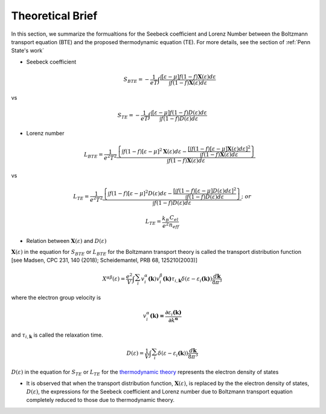 =================
Theoretical Brief
=================

In this section, we summarize the formualtions for the Seebeck coefficient and Lorenz Number between the Boltzmann transport equation (BTE) and the proposed thermodynamic equation (TE). For more details, see the section of :ref:`Penn State's work`

- Seebeck coefficient

  .. math::
    
    S_{BTE} = - \frac{1}{eT}\int_{}^{}\frac{\int_{}^{}{\left\lbrack \varepsilon - \mu \right\rbrack f(1 - f)\mathbf{X}\left( \varepsilon \right)d\varepsilon}}{\int_{}^{}{f(1 - f)\mathbf{X}\left( \varepsilon \right)d\varepsilon}}

vs

  .. math::

    S_{TE} = - \frac{1}{eT}\int_{}^{}\frac{\int_{}^{}{\left\lbrack \varepsilon - \mu \right\rbrack f(1 - f)D\left( \varepsilon \right)d\varepsilon}}{\int_{}^{}{f(1 - f)D\left( \varepsilon \right)d\varepsilon}}

- Lorenz number

  .. math::

    L_{BTE} = \frac{1}{e^{2}T^{2}}\frac{\left\{ \int_{}^{}{f\left( 1 - f \right)\left\lbrack \varepsilon - \mu \right\rbrack^{2}}\mathbf{X}\left( \varepsilon \right)d\varepsilon - \frac{\left\lbrack \int_{}^{}{f\left( 1 - f \right)\left\lbrack \varepsilon - \mu \right\rbrack\mathbf{X}\left( \varepsilon \right)d\varepsilon} \right\rbrack^{2}}{\int_{}^{}{f\left( 1 - f \right)\mathbf{X}\left( \varepsilon \right)d\varepsilon}} \right\}}{\int_{}^{}{f\left( 1 - f \right)\mathbf{X}\left( \varepsilon \right)d\varepsilon}}

vs

  .. math::

    L_{TE} = \frac{1}{e^{2}T^{2}}\frac{\left\{ \int_{}^{}{f\left( 1 - f \right)\left\lbrack \varepsilon - \mu \right\rbrack^{2}}D\left( \varepsilon \right)d\varepsilon - \frac{\left\lbrack \int_{}^{}{f\left( 1 - f \right)\left\lbrack \varepsilon - \mu \right\rbrack D(\varepsilon)d\varepsilon} \right\rbrack^{2}}{\int_{}^{}{f\left( 1 - f \right)D(\varepsilon)d\varepsilon}} \right\}}{\int_{}^{}{f\left( 1 - f \right)D(\varepsilon)d\varepsilon}};\ or

  .. math::

    L_{TE} = \frac{k_{B}}{e^{2}}\frac{C_{el}}{n_{eff}}


- Relation between :math:`\mathbf{X}\left( \varepsilon \right)` and :math:`D\left( \varepsilon \right)`

:math:`\mathbf{X}\left( \varepsilon \right)` in the equation for :math:`S_{BTE}` or :math:`L_{BTE}` for the Boltzmann transport theory is called the transport distribution function [see Madsen, CPC 231, 140 (2018);
Scheidemantel, PRB 68, 125210(2003)]

  .. math::

    X^{\alpha\beta}\left( \varepsilon \right) = \frac{e^{2}}{V}\int_{}^{}{\sum_{i}^{}{v_{i}^{\alpha}\mathbf{(}\mathbf{k})v_{i}^{\beta}\mathbf{(}\mathbf{k}\mathbf{)}}\tau_{i,\mathbf{k}}\delta(\varepsilon - \varepsilon_{i}\mathbf{(}\mathbf{k}\mathbf{)})\frac{d\mathbf{k}}{8\pi^{3}}}

where the electron group velocity is

  .. math::

    v_{i}^{\alpha}\mathbf{(}\mathbf{k}\mathbf{) =}\frac{\mathbf{\partial}\varepsilon_{i}\mathbf{(}\mathbf{k}\mathbf{)}}{\mathbf{\partial}k^{\mathbf{\alpha}}} 

and :math:`\tau_{i,\mathbf{k}}` is called the relaxation time.

  .. math::

    D\left( \varepsilon \right) = \frac{1}{V}\int_{}^{}{\sum_{i}^{}{\delta(\varepsilon - \varepsilon_{i}\mathbf{(}\mathbf{k}))}\frac{d\mathbf{k}}{8\pi^{3}}}

:math:`D\left( \varepsilon \right)` in the equation for :math:`S_{TE}` or :math:`L_{TE}` for the `thermodynamic theory <https://doi.org/10.1103/PhysRevB.98.224101>`_ represents the electron density of states

* It is observed that when the transport distribution function, :math:`\mathbf{X}\left( \varepsilon \right)`, is replaced by the the electron density of states, :math:`D\left( \varepsilon \right)`, the expressions for the Seebeck coefficient and Lorenz number due to Boltzmann transport equation completely reduced to those due to thermodynamic theory.